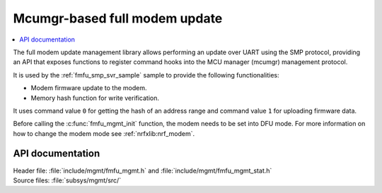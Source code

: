 .. _lib_fmfu_mgmt:

Mcumgr-based full modem update
##############################

.. contents::
   :local:
   :depth: 2

The full modem update management library allows performing an update over UART using the SMP protocol, providing an API that exposes functions to register command hooks into the MCU manager (mcumgr) management protocol.

It is used by the :ref:`fmfu_smp_svr_sample` sample to provide the following functionalities:

* Modem firmware update to the modem.
* Memory hash function for write verification.

It uses command value ``0`` for getting the hash of an address range and command value ``1`` for uploading firmware data.

Before calling the :c:func:`fmfu_mgmt_init` function, the modem needs to be set into DFU mode.
For more information on how to change the modem mode see :ref:`nrfxlib:nrf_modem`.

API documentation
*****************

| Header file: :file:`include/mgmt/fmfu_mgmt.h` and :file:`include/mgmt/fmfu_mgmt_stat.h`
| Source files: :file:`subsys/mgmt/src/`

.. doxygengroup:: fmfu_mgmt

.. doxygengroup:: fmfu_mgmt_stat
